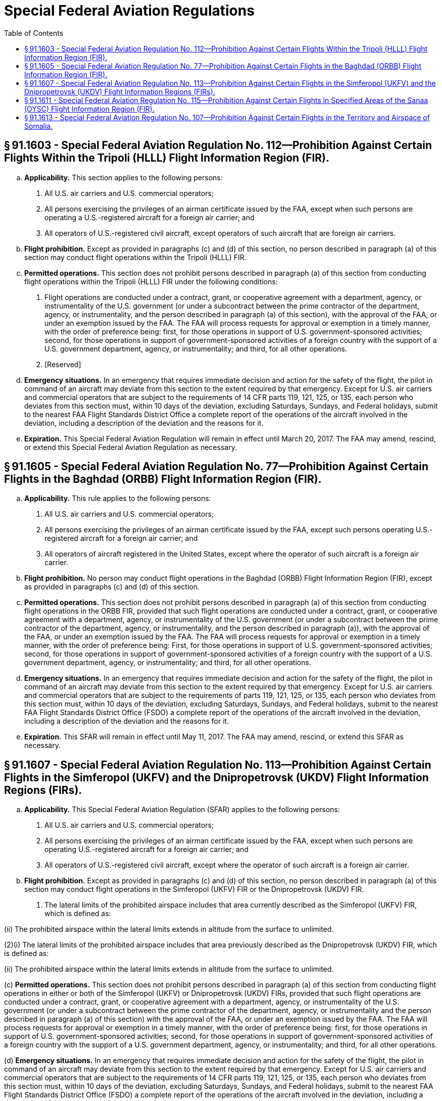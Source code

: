 # Special Federal Aviation Regulations
:toc:

## § 91.1603 - Special Federal Aviation Regulation No. 112—Prohibition Against Certain Flights Within the Tripoli (HLLL) Flight Information Region (FIR).

[loweralpha]
. *Applicability.* This section applies to the following persons:
[arabic]
.. All U.S. air carriers and U.S. commercial operators;
.. All persons exercising the privileges of an airman certificate issued by the FAA, except when such persons are operating a U.S.-registered aircraft for a foreign air carrier; and
.. All operators of U.S.-registered civil aircraft, except operators of such aircraft that are foreign air carriers.
. *Flight prohibition.* Except as provided in paragraphs (c) and (d) of this section, no person described in paragraph (a) of this section may conduct flight operations within the Tripoli (HLLL) FIR.
. *Permitted operations.* This section does not prohibit persons described in paragraph (a) of this section from conducting flight operations within the Tripoli (HLLL) FIR under the following conditions:
[arabic]
.. Flight operations are conducted under a contract, grant, or cooperative agreement with a department, agency, or instrumentality of the U.S. government (or under a subcontract between the prime contractor of the department, agency, or instrumentality, and the person described in paragraph (a) of this section), with the approval of the FAA, or under an exemption issued by the FAA. The FAA will process requests for approval or exemption in a timely manner, with the order of preference being: first, for those operations in support of U.S. government-sponsored activities; second, for those operations in support of government-sponsored activities of a foreign country with the support of a U.S. government department, agency, or instrumentality; and third, for all other operations.
.. [Reserved]
. *Emergency situations.* In an emergency that requires immediate decision and action for the safety of the flight, the pilot in command of an aircraft may deviate from this section to the extent required by that emergency. Except for U.S. air carriers and commercial operators that are subject to the requirements of 14 CFR parts 119, 121, 125, or 135, each person who deviates from this section must, within 10 days of the deviation, excluding Saturdays, Sundays, and Federal holidays, submit to the nearest FAA Flight Standards District Office a complete report of the operations of the aircraft involved in the deviation, including a description of the deviation and the reasons for it.
. *Expiration.* This Special Federal Aviation Regulation will remain in effect until March 20, 2017. The FAA may amend, rescind, or extend this Special Federal Aviation Regulation as necessary.

## § 91.1605 - Special Federal Aviation Regulation No. 77—Prohibition Against Certain Flights in the Baghdad (ORBB) Flight Information Region (FIR).

[loweralpha]
. *Applicability.* This rule applies to the following persons:
[arabic]
.. All U.S. air carriers and U.S. commercial operators;
.. All persons exercising the privileges of an airman certificate issued by the FAA, except such persons operating U.S.-registered aircraft for a foreign air carrier; and
.. All operators of aircraft registered in the United States, except where the operator of such aircraft is a foreign air carrier.
. *Flight prohibition.* No person may conduct flight operations in the Baghdad (ORBB) Flight Information Region (FIR), except as provided in paragraphs (c) and (d) of this section.
. *Permitted operations.* This section does not prohibit persons described in paragraph (a) of this section from conducting flight operations in the ORBB FIR, provided that such flight operations are conducted under a contract, grant, or cooperative agreement with a department, agency, or instrumentality of the U.S. government (or under a subcontract between the prime contractor of the department, agency, or instrumentality, and the person described in paragraph (a)), with the approval of the FAA, or under an exemption issued by the FAA. The FAA will process requests for approval or exemption in a timely manner, with the order of preference being: First, for those operations in support of U.S. government-sponsored activities; second, for those operations in support of government-sponsored activities of a foreign country with the support of a U.S. government department, agency, or instrumentality; and third, for all other operations.
. *Emergency situations.* In an emergency that requires immediate decision and action for the safety of the flight, the pilot in command of an aircraft may deviate from this section to the extent required by that emergency. Except for U.S. air carriers and commercial operators that are subject to the requirements of parts 119, 121, 125, or 135, each person who deviates from this section must, within 10 days of the deviation, excluding Saturdays, Sundays, and Federal holidays, submit to the nearest FAA Flight Standards District Office (FSDO) a complete report of the operations of the aircraft involved in the deviation, including a description of the deviation and the reasons for it.
. *Expiration.* This SFAR will remain in effect until May 11, 2017. The FAA may amend, rescind, or extend this SFAR as necessary.

## § 91.1607 - Special Federal Aviation Regulation No. 113—Prohibition Against Certain Flights in the Simferopol (UKFV) and the Dnipropetrovsk (UKDV) Flight Information Regions (FIRs).

[loweralpha]
. *Applicability.* This Special Federal Aviation Regulation (SFAR) applies to the following persons:
[arabic]
.. All U.S. air carriers and U.S. commercial operators;
.. All persons exercising the privileges of an airman certificate issued by the FAA, except when such persons are operating U.S.-registered aircraft for a foreign air carrier; and
.. All operators of U.S.-registered civil aircraft, except where the operator of such aircraft is a foreign air carrier.
. *Flight prohibition.* Except as provided in paragraphs (c) and (d) of this section, no person described in paragraph (a) of this section may conduct flight operations in the Simferopol (UKFV) FIR or the Dnipropetrovsk (UKDV) FIR.
[arabic]
.. The lateral limits of the prohibited airspace includes that area currently described as the Simferopol (UKFV) FIR, which is defined as:
              

(ii) The prohibited airspace within the lateral limits extends in altitude from the surface to unlimited.

(2)(i) The lateral limits of the prohibited airspace includes that area previously described as the Dnipropetrovsk (UKDV) FIR, which is defined as:
              

(ii) The prohibited airspace within the lateral limits extends in altitude from the surface to unlimited.

(c) *Permitted operations.* This section does not prohibit persons described in paragraph (a) of this section from conducting flight operations in either or both of the Simferopol (UKFV) or Dnipropetrovsk (UKDV) FIRs, provided that such flight operations are conducted under a contract, grant, or cooperative agreement with a department, agency, or instrumentality of the U.S. government (or under a subcontract between the prime contractor of the department, agency, or instrumentality and the person described in paragraph (a) of this section) with the approval of the FAA, or under an exemption issued by the FAA. The FAA will process requests for approval or exemption in a timely manner, with the order of preference being: first, for those operations in support of U.S. government-sponsored activities; second, for those operations in support of government-sponsored activities of a foreign country with the support of a U.S. government department, agency, or instrumentality; and third, for all other operations.

(d) *Emergency situations.* In an emergency that requires immediate decision and action for the safety of the flight, the pilot in command of an aircraft may deviate from this section to the extent required by that emergency. Except for U.S. air carriers and commercial operators that are subject to the requirements of 14 CFR parts 119, 121, 125, or 135, each person who deviates from this section must, within 10 days of the deviation, excluding Saturdays, Sundays, and Federal holidays, submit to the nearest FAA Flight Standards District Office (FSDO) a complete report of the operations of the aircraft involved in the deviation, including a description of the deviation and the reasons for it.

(e) *Expiration.* This SFAR will remain in effect until October 27, 2018. The FAA may amend, rescind, or extend this SFAR as necessary.

## § 91.1611 - Special Federal Aviation Regulation No. 115—Prohibition Against Certain Flights in Specified Areas of the Sanaa (OYSC) Flight Information Region (FIR).

[loweralpha]
. *Applicability.* This Special Federal Aviation Regulation (SFAR) applies to the following persons:
[arabic]
.. All U.S. air carriers and U.S. commercial operators;
.. All persons exercising the privileges of an airman certificate issued by the FAA, except when such persons are operating U.S.-registered aircraft for a foreign air carrier; and
.. All operators of U.S.-registered civil aircraft, except where the operator of such aircraft is a foreign air carrier.
. *Flight prohibition.* Except as provided in paragraphs (c) and (d) of this section, no person described in paragraph (a) of this section may conduct flight operations in the Sanaa (OYSC) Flight Information Region (FIR), excluding that airspace east and southeast of a line drawn direct from KAPET (163322N 0530614E) to NODMA (152603N 0533359E), then direct from NODMA to PAKER (115500N 0463500E).
. *Permitted operations.* This section does not prohibit persons described in paragraph (a) of this section from conducting flight operations in the Sanaa (OYSC) FIR in that airspace west and northwest of a line drawn direct from KAPET (163322N 0530614E) to NODMA (152603N 0533359E), then direct from NODMA to PAKER (115500N 0463500E), provided that such flight operations are conducted under a contract, grant, or cooperative agreement with a department, agency, or instrumentality of the U.S. government (or under a subcontract between the prime contractor of the department, agency, or instrumentality, and the person subject to paragraph (a)), with the approval of the FAA, or under an exemption issued by the FAA. The FAA will process requests for approval or exemption in a timely manner, with the order of preference being: first, for those operations in support of U.S. government-sponsored activities; second, for those operations in support of government-sponsored activities of a foreign country with the support of a U.S. government department, agency, or instrumentality; and third, for all other operations.
. *Emergency situations.* In an emergency that requires immediate decision and action for the safety of the flight, the pilot in command of an aircraft may deviate from this section to the extent required by that emergency. Except for U.S. air carriers and commercial operators that are subject to the requirements of 14 CFR part 119, 121, 125, or 135, each person who deviates from this section must, within 10 days of the deviation, excluding Saturdays, Sundays, and Federal holidays, submit to the nearest FAA Flight Standards District Office (FSDO) a complete report of the operations of the aircraft involved in the deviation, including a description of the deviation and the reasons for it.
. *Expiration.* This SFAR will remain in effect until January 7, 2018. The FAA may amend, rescind, or extend this SFAR as necessary.

## § 91.1613 - Special Federal Aviation Regulation No. 107—Prohibition Against Certain Flights in the Territory and Airspace of Somalia.

[loweralpha]
. *Applicability.* This Special Federal Aviation Regulation (SFAR) applies to the following persons:
[arabic]
.. All U.S. air carriers and U.S. commercial operators;
.. All persons exercising the privileges of an airman certificate issued by the FAA, except when such persons are operating U.S.-registered aircraft for a foreign air carrier; and
.. All operators of U.S.-registered civil aircraft, except where the operator of such aircraft is a foreign air carrier.
. *Flight prohibition.* Except as provided in paragraphs (c) and (d) of this section, no person described in paragraph (a) of this section may conduct flight operations in the territory and airspace of Somalia at altitudes below Flight Level (FL) 260. Overflights of Somalia may be conducted at or above FL260 subject to the approval of, and in accordance with the conditions established by, the appropriate authorities of Somalia.
. *Permitted operations.* This section does not prohibit persons described in paragraph (a) of this section from conducting flight operations in the territory and airspace of Somalia at altitudes below FL260, provided that such flight operations are conducted under a contract, grant, or cooperative agreement with a department, agency, or instrumentality of the U.S. government (or under a subcontract between the prime contractor of the department, agency, or instrumentality, and the person described in paragraph (a) of this section) with the approval of the FAA or under an exemption issued by the FAA. The FAA will process requests for approval or exemption in a timely manner, with the order of preference being: First, for those operations in support of U.S. government-sponsored activities; second, for those operations in support of government-sponsored activities of a foreign country with the support of a U.S. government department, agency, or instrumentality; and third, for all other operations.
. *Emergency situations.* In an emergency that requires immediate decision and action for the safety of the flight, the pilot in command of an aircraft may deviate from this section to the extent required by that emergency. Except for U.S. air carriers and commercial operators that are subject to the requirements of 14 CFR part 119, 121, 125, or 135, each person who deviates from this section must, within 10 days of the deviation, excluding Saturdays, Sundays, and Federal holidays, submit to the nearest FAA Flight Standards District Office (FSDO) a complete report of the operations of the aircraft involved in the deviation, including a description of the deviation and the reasons for it.
. *Expiration.* This SFAR will remain in effect until January 7, 2018. The FAA may amend, rescind, or extend this SFAR as necessary.

